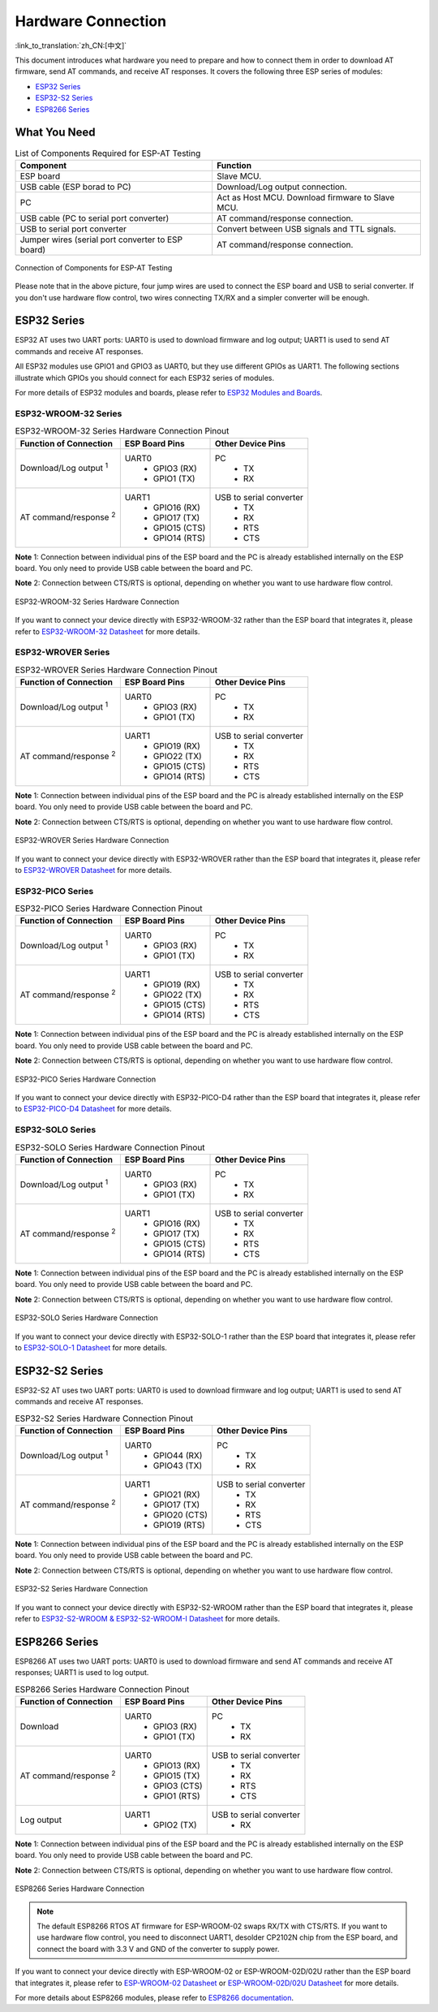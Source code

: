 Hardware Connection
===================

:link_to_translation:`zh_CN:[中文]`

This document introduces what hardware you need to prepare and how to connect them in order to download AT firmware, send AT commands, and receive AT responses. It covers the following three ESP series of modules:

- `ESP32 Series`_
- `ESP32-S2 Series`_
- `ESP8266 Series`_

What You Need
--------------

.. list-table:: List of Components Required for ESP-AT Testing
   :header-rows: 1

   * - Component
     - Function
   * - ESP board
     - Slave MCU.
   * - USB cable (ESP borad to PC)
     - Download/Log output connection.
   * - PC
     - Act as Host MCU. Download firmware to Slave MCU.
   * - USB cable (PC to serial port converter)
     - AT command/response connection.
   * - USB to serial port converter
     - Convert between USB signals and TTL signals.
   * - Jumper wires (serial port converter to ESP board)
     - AT command/response connection.

.. figure:: ../../_static/what-you-need.svg
   :align: center
   :alt: Connection of Components for ESP-AT Testing
   :figclass: align-center

   Connection of Components for ESP-AT Testing

Please note that in the above picture, four jump wires are used to connect the ESP board and USB to serial converter. If you don't use hardware flow control, two wires connecting TX/RX and a simpler converter will be enough.

ESP32 Series
-------------

ESP32 AT uses two UART ports: UART0 is used to download firmware and log output; UART1 is used to send AT commands and receive AT responses. 

All ESP32 modules use GPIO1 and GPIO3 as UART0, but they use different GPIOs as UART1. The following sections illustrate which GPIOs you should connect for each ESP32 series of modules.

For more details of ESP32 modules and boards, please refer to `ESP32 Modules and Boards <https://docs.espressif.com/projects/esp-idf/en/stable/hw-reference/modules-and-boards.html#wroom-solo-wrover-and-pico-modules>`_.

ESP32-WROOM-32 Series
^^^^^^^^^^^^^^^^^^^^^^

.. list-table:: ESP32-WROOM-32 Series Hardware Connection Pinout
   :header-rows: 1

   * - Function of Connection
     - ESP Board Pins
     - Other Device Pins
   * - Download/Log output :sup:`1`
     - UART0
         * GPIO3 (RX)
         * GPIO1 (TX)
     - PC
         * TX
         * RX
   * - AT command/response :sup:`2`
     - UART1
         * GPIO16 (RX)
         * GPIO17 (TX)
         * GPIO15 (CTS)
         * GPIO14 (RTS)
     - USB to serial converter
         * TX
         * RX
         * RTS
         * CTS

**Note** 1: Connection between individual pins of the ESP board and the PC is already established internally on the ESP board. You only need to provide USB cable between the board and PC.

**Note** 2: Connection between CTS/RTS is optional, depending on whether you want to use hardware flow control.

.. figure:: ../../_static/esp32-wroom-hw-connection.png
   :align: center
   :alt: ESP32-WROOM-32 Series Hardware Connection
   :figclass: align-center

   ESP32-WROOM-32 Series Hardware Connection

If you want to connect your device directly with ESP32-WROOM-32 rather than the ESP board that integrates it, please refer to `ESP32-WROOM-32 Datasheet <https://www.espressif.com/sites/default/files/documentation/esp32-wroom-32_datasheet_en.pdf>`_ for more details.

ESP32-WROVER Series
^^^^^^^^^^^^^^^^^^^^^^^^
.. list-table:: ESP32-WROVER Series Hardware Connection Pinout
   :header-rows: 1

   * - Function of Connection
     - ESP Board Pins
     - Other Device Pins
   * - Download/Log output :sup:`1`
     - UART0
         * GPIO3 (RX)
         * GPIO1 (TX)
     - PC
         * TX
         * RX
   * - AT command/response :sup:`2`
     - UART1
         * GPIO19 (RX)
         * GPIO22 (TX)
         * GPIO15 (CTS)
         * GPIO14 (RTS)
     - USB to serial converter
         * TX
         * RX
         * RTS
         * CTS

**Note** 1: Connection between individual pins of the ESP board and the PC is already established internally on the ESP board. You only need to provide USB cable between the board and PC.

**Note** 2: Connection between CTS/RTS is optional, depending on whether you want to use hardware flow control.

.. figure:: ../../_static/esp32-wrover-hw-connection.png
   :align: center
   :alt: ESP32-WROVER Series Hardware Connection
   :figclass: align-center

   ESP32-WROVER Series Hardware Connection

If you want to connect your device directly with ESP32-WROVER rather than the ESP board that integrates it, please refer to `ESP32-WROVER Datasheet <https://www.espressif.com/sites/default/files/documentation/esp32-wrover_datasheet_en.pdf>`_ for more details.

ESP32-PICO Series
^^^^^^^^^^^^^^^^^^

.. list-table:: ESP32-PICO Series Hardware Connection Pinout
   :header-rows: 1

   * - Function of Connection
     - ESP Board Pins
     - Other Device Pins
   * - Download/Log output :sup:`1`
     - UART0
         * GPIO3 (RX)
         * GPIO1 (TX)
     - PC
         * TX
         * RX
   * - AT command/response :sup:`2`
     - UART1
         * GPIO19 (RX)
         * GPIO22 (TX)
         * GPIO15 (CTS)
         * GPIO14 (RTS)
     - USB to serial converter
         * TX
         * RX
         * RTS
         * CTS

**Note** 1: Connection between individual pins of the ESP board and the PC is already established internally on the ESP board. You only need to provide USB cable between the board and PC.

**Note** 2: Connection between CTS/RTS is optional, depending on whether you want to use hardware flow control.

.. figure:: ../../_static/esp32-pico-hw-connection.png
   :align: center
   :alt: ESP32-PICO Series Hardware Connection
   :figclass: align-center

   ESP32-PICO Series Hardware Connection

If you want to connect your device directly with ESP32-PICO-D4 rather than the ESP board that integrates it, please refer to `ESP32-PICO-D4 Datasheet <https://www.espressif.com/sites/default/files/documentation/esp32-pico-d4_datasheet_en.pdf>`_ for more details.

ESP32-SOLO Series
^^^^^^^^^^^^^^^^^^

.. list-table:: ESP32-SOLO Series Hardware Connection Pinout
   :header-rows: 1

   * - Function of Connection
     - ESP Board Pins
     - Other Device Pins
   * - Download/Log output :sup:`1`
     - UART0
         * GPIO3 (RX)
         * GPIO1 (TX)
     - PC
         * TX
         * RX
   * - AT command/response :sup:`2`
     - UART1
         * GPIO16 (RX)
         * GPIO17 (TX)
         * GPIO15 (CTS)
         * GPIO14 (RTS)
     - USB to serial converter
         * TX
         * RX
         * RTS
         * CTS

**Note** 1: Connection between individual pins of the ESP board and the PC is already established internally on the ESP board. You only need to provide USB cable between the board and PC.

**Note** 2: Connection between CTS/RTS is optional, depending on whether you want to use hardware flow control.

.. figure:: ../../_static/esp32-solo-hw-connection.png
   :align: center
   :alt: ESP32-SOLO Series Hardware Connection
   :figclass: align-center

   ESP32-SOLO Series Hardware Connection

If you want to connect your device directly with ESP32-SOLO-1 rather than the ESP board that integrates it, please refer to `ESP32-SOLO-1 Datasheet <https://www.espressif.com/sites/default/files/documentation/esp32-solo-1_datasheet_en.pdf>`_ for more details.

ESP32-S2 Series
----------------

ESP32-S2 AT uses two UART ports: UART0 is used to download firmware and log output; UART1 is used to send AT commands and receive AT responses.

.. list-table:: ESP32-S2 Series Hardware Connection Pinout
   :header-rows: 1

   * - Function of Connection
     - ESP Board Pins
     - Other Device Pins
   * - Download/Log output :sup:`1`
     - UART0
         * GPIO44 (RX)
         * GPIO43 (TX)
     - PC
         * TX
         * RX
   * - AT command/response :sup:`2`
     - UART1
         * GPIO21 (RX)
         * GPIO17 (TX)
         * GPIO20 (CTS)
         * GPIO19 (RTS)
     - USB to serial converter
         * TX
         * RX
         * RTS
         * CTS

**Note** 1: Connection between individual pins of the ESP board and the PC is already established internally on the ESP board. You only need to provide USB cable between the board and PC.

**Note** 2: Connection between CTS/RTS is optional, depending on whether you want to use hardware flow control.

.. figure:: ../../_static/esp32-s2-hw-connection.png
   :align: center
   :alt: ESP32-S2 Series Hardware Connection
   :figclass: align-center

   ESP32-S2 Series Hardware Connection

If you want to connect your device directly with ESP32-S2-WROOM rather than the ESP board that integrates it, please refer to `ESP32-S2-WROOM & ESP32-S2-WROOM-I Datasheet <https://www.espressif.com/sites/default/files/documentation/esp32-s2-wroom_esp32-s2-wroom-i_datasheet_en.pdf>`_ for more details.

ESP8266 Series
---------------

ESP8266 AT uses two UART ports: UART0 is used to download firmware and send AT commands and receive AT responses; UART1 is used to log output. 

.. list-table:: ESP8266 Series Hardware Connection Pinout
   :header-rows: 1

   * - Function of Connection
     - ESP Board Pins
     - Other Device Pins
   * - Download
     - UART0
         * GPIO3 (RX)
         * GPIO1 (TX)
     - PC
         * TX
         * RX
   * - AT command/response :sup:`2`
     - UART0
         * GPIO13 (RX)
         * GPIO15 (TX)
         * GPIO3 (CTS)
         * GPIO1 (RTS)
     - USB to serial converter
         * TX
         * RX
         * RTS
         * CTS 
   * - Log output
     - UART1
         * GPIO2 (TX)
     - USB to serial converter
         * RX

**Note** 1: Connection between individual pins of the ESP board and the PC is already established internally on the ESP board. You only need to provide USB cable between the board and PC.

**Note** 2: Connection between CTS/RTS is optional, depending on whether you want to use hardware flow control.

.. figure:: ../../_static/esp8266-hw-connection.png
    :align: center
    :alt: ESP8266 Series Hardware Connection
    :figclass: align-center

    ESP8266 Series Hardware Connection

.. note::

    The default ESP8266 RTOS AT firmware for ESP-WROOM-02 swaps RX/TX with CTS/RTS. If you want to use hardware flow control, you need to disconnect UART1, desolder CP2102N chip from the ESP board, and connect the board with 3.3 V and GND of the converter to supply power.

If you want to connect your device directly with ESP-WROOM-02 or ESP-WROOM-02D/02U rather than the ESP board that integrates it, please refer to `ESP-WROOM-02 Datasheet <https://www.espressif.com/sites/default/files/documentation/0c-esp-wroom-02_datasheet_en.pdf>`_ or `ESP-WROOM-02D/02U Datasheet <https://www.espressif.com/sites/default/files/documentation/esp-wroom-02u_esp-wroom-02d_datasheet_en.pdf>`_ for more details.

For more details about ESP8266 modules, please refer to `ESP8266 documentation <https://www.espressif.com/en/products/socs/esp8266>`_.